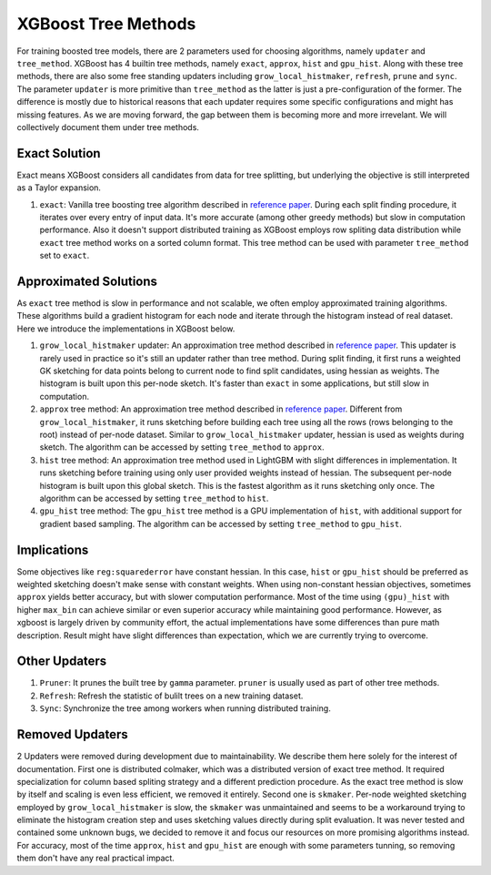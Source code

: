 ####################
XGBoost Tree Methods
####################

For training boosted tree models, there are 2 parameters used for choosing algorithms,
namely ``updater`` and ``tree_method``.  XGBoost has 4 builtin tree methods, namely
``exact``, ``approx``, ``hist`` and ``gpu_hist``.  Along with these tree methods, there
are also some free standing updaters including ``grow_local_histmaker``, ``refresh``,
``prune`` and ``sync``.  The parameter ``updater`` is more primitive than ``tree_method``
as the latter is just a pre-configuration of the former.  The difference is mostly due to
historical reasons that each updater requires some specific configurations and might has
missing features.  As we are moving forward, the gap between them is becoming more and
more irrevelant.  We will collectively document them under tree methods.

**************
Exact Solution
**************

Exact means XGBoost considers all candidates from data for tree splitting, but underlying
the objective is still interpreted as a Taylor expansion.

1. ``exact``: Vanilla tree boosting tree algorithm described in `reference paper
   <http://arxiv.org/abs/1603.02754>`_.  During each split finding procedure, it iterates
   over every entry of input data.  It's more accurate (among other greedy methods) but
   slow in computation performance.  Also it doesn't support distributed training as
   XGBoost employs row spliting data distribution while ``exact`` tree method works on a
   sorted column format.  This tree method can be used with parameter ``tree_method`` set
   to ``exact``.


**********************
Approximated Solutions
**********************

As ``exact`` tree method is slow in performance and not scalable, we often employ
approximated training algorithms.  These algorithms build a gradient histogram for each
node and iterate through the histogram instead of real dataset.  Here we introduce the
implementations in XGBoost below.

1. ``grow_local_histmaker`` updater: An approximation tree method described in `reference
   paper <http://arxiv.org/abs/1603.02754>`_.  This updater is rarely used in practice so
   it's still an updater rather than tree method.  During split finding, it first runs a
   weighted GK sketching for data points belong to current node to find split candidates,
   using hessian as weights.  The histogram is built upon this per-node sketch.  It's
   faster than ``exact`` in some applications, but still slow in computation.

2. ``approx`` tree method: An approximation tree method described in `reference paper
   <http://arxiv.org/abs/1603.02754>`_.  Different from ``grow_local_histmaker``, it runs
   sketching before building each tree using all the rows (rows belonging to the root)
   instead of per-node dataset.  Similar to ``grow_local_histmaker`` updater, hessian is
   used as weights during sketch.  The algorithm can be accessed by setting
   ``tree_method`` to ``approx``.

3. ``hist`` tree method: An approximation tree method used in LightGBM with slight
   differences in implementation.  It runs sketching before training using only user
   provided weights instead of hessian.  The subsequent per-node histogram is built upon
   this global sketch.  This is the fastest algorithm as it runs sketching only once.  The
   algorithm can be accessed by setting ``tree_method`` to ``hist``.

4. ``gpu_hist`` tree method: The ``gpu_hist`` tree method is a GPU implementation of
   ``hist``, with additional support for gradient based sampling.  The algorithm can be
   accessed by setting ``tree_method`` to ``gpu_hist``.

************
Implications
************

Some objectives like ``reg:squarederror`` have constant hessian.  In this case, ``hist``
or ``gpu_hist`` should be preferred as weighted sketching doesn't make sense with constant
weights.  When using non-constant hessian objectives, sometimes ``approx`` yields better
accuracy, but with slower computation performance.  Most of the time using ``(gpu)_hist``
with higher ``max_bin`` can achieve similar or even superior accuracy while maintaining
good performance.  However, as xgboost is largely driven by community effort, the actual
implementations have some differences than pure math description.  Result might have
slight differences than expectation, which we are currently trying to overcome.

**************
Other Updaters
**************

1. ``Pruner``: It prunes the built tree by ``gamma`` parameter.  ``pruner`` is usually
   used as part of other tree methods.
2. ``Refresh``: Refresh the statistic of bulilt trees on a new training dataset.
3. ``Sync``: Synchronize the tree among workers when running distributed training.

****************
Removed Updaters
****************

2 Updaters were removed during development due to maintainability.  We describe them here
solely for the interest of documentation.  First one is distributed colmaker, which was a
distributed version of exact tree method.  It required specialization for column based
spliting strategy and a different prediction procedure.  As the exact tree method is slow
by itself and scaling is even less efficient, we removed it entirely.  Second one is
``skmaker``.  Per-node weighted sketching employed by ``grow_local_histmaker`` is slow,
the ``skmaker`` was unmaintained and seems to be a workaround trying to eliminate the
histogram creation step and uses sketching values directly during split evaluation.  It
was never tested and contained some unknown bugs, we decided to remove it and focus our
resources on more promising algorithms instead.  For accuracy, most of the time
``approx``, ``hist`` and ``gpu_hist`` are enough with some parameters tunning, so removing
them don't have any real practical impact.
